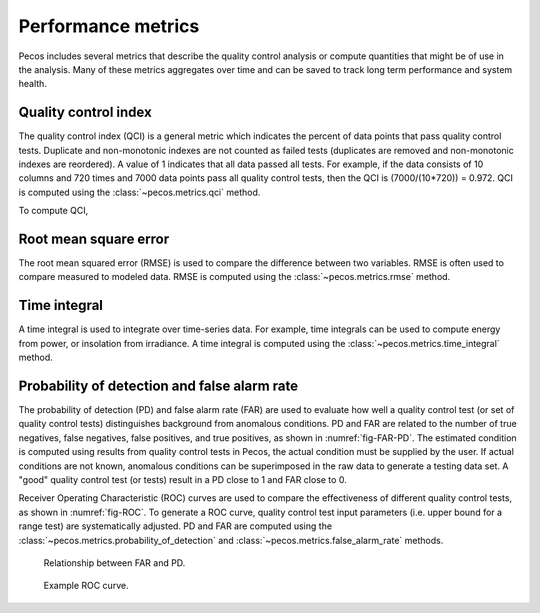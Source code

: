 Performance metrics
==========================

Pecos includes several metrics that describe the quality control analysis or compute quantities 
that might be of use in the analysis. Many of these metrics aggregates over time and can be saved
to track long term performance and system health.

Quality control index
-------------------------
The quality control index (QCI) is a general metric which indicates the 
percent of data points that pass quality control tests.  
Duplicate and non-monotonic indexes are not counted as failed tests 
(duplicates are removed and non-monotonic indexes are reordered).  
A value of 1 indicates that all data passed all tests.  
For example, if the data consists of 10 columns and 720 times and 
7000 data points pass all quality control tests, then the QCI is (7000/(10*720)) = 0.972.
QCI is computed using the :class:`~pecos.metrics.qci` method.

To compute QCI,

.. doctest::
    :hide:

    >>> import pandas as pd
    >>> import numpy as np
    >>> import pecos
    >>> pm = pecos.monitoring.PerformanceMonitoring()
    >>> index = pd.date_range('1/1/2017', periods=24, freq='H')
    >>> data = {'A': np.arange(24)}
    >>> df = pd.DataFrame(data, index=index)
    >>> pm.add_dataframe(df)
	
.. doctest::

    >>> QCI = pecos.metrics.qci(pm.mask)

Root mean square error
-------------------------

The root mean squared error (RMSE) is used to compare the 
difference between two variables.  
RMSE is often used to compare measured to modeled data.
RMSE is computed using the :class:`~pecos.metrics.rmse` method.
	
Time integral
-------------------------

A time integral is used to integrate over time-series data.
For example, time integrals can be used to compute energy from power, or insolation from irradiance.
A time integral is computed using the :class:`~pecos.metrics.time_integral` method.

Probability of detection and false alarm rate 
-------------------------------------------------

The probability of detection (PD) and false alarm rate (FAR) are used to
evaluate how well a quality control test (or set of quality control tests) distinguishes background from anomalous conditions.
PD and FAR are related to the number of true negatives, false negatives, false positives, and true positives, as shown in :numref:`fig-FAR-PD`.
The estimated condition is computed using results from quality control tests in Pecos, the actual condition must be supplied by the user.
If actual conditions are not known, anomalous conditions can be superimposed in the raw data to generate a testing data set.
A "good" quality control test (or tests) result in a PD close to 1 and FAR close to 0.

Receiver Operating Characteristic (ROC) curves are used to compare the effectiveness of different quality control tests, as shown in :numref:`fig-ROC`.
To generate a ROC curve, quality control test input parameters (i.e. upper bound for a range test) are systematically adjusted.
PD and FAR are computed using the :class:`~pecos.metrics.probability_of_detection` and :class:`~pecos.metrics.false_alarm_rate` methods.

.. _fig-FAR-PD:
.. figure:: figures/PD-FAR.png
   :width: 100 %
   :alt: FAR and PD
   
   Relationship between FAR and PD.
 
.. _fig-ROC:
.. figure:: figures/ROC.png
   :width: 60 %
   :alt: ROC
   
   Example ROC curve.

